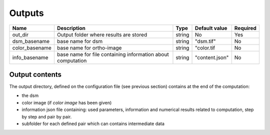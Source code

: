 .. _configuration_outputs:

=======
Outputs
=======

+----------------+-------------------------------------------------------------+--------+----------------+----------+
| Name           | Description                                                 | Type   | Default value  | Required |
+================+=============================================================+========+================+==========+
| out_dir        | Output folder where results are stored                      | string | No             | Yes      |
+----------------+-------------------------------------------------------------+--------+----------------+----------+
| dsm_basename   | base name for dsm                                           | string | "dsm.tif"      | No       |
+----------------+-------------------------------------------------------------+--------+----------------+----------+
| color_basename | base name for  ortho-image                                  | string | "color.tif     | No       |
+----------------+-------------------------------------------------------------+--------+----------------+----------+
| info_basename  | base name for file containing information about computation | string | "content.json" | No       |
+----------------+-------------------------------------------------------------+--------+----------------+----------+

Output contents
***************

The output directory, defined on the configuration file (see previous section) contains at the end of the computation:

* the dsm
* color image (if *color image* has been given)
* information json file containing: used parameters, information and numerical results related to computation, step by step and pair by pair.
* subfolder for each defined pair which can contains intermediate data
